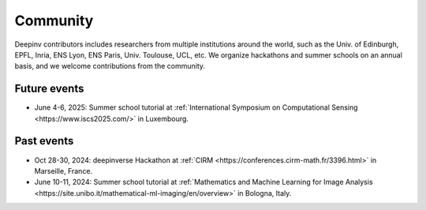 .. _community:

Community
=========

Deepinv contributors includes researchers from multiple institutions around the world,
such as the Univ. of Edinburgh, EPFL, Inria, ENS Lyon, ENS Paris, Univ. Toulouse, UCL, etc.
We organize hackathons and summer schools on an annual basis,
and we welcome contributions from the community.


.. image:: figures/cirm_hackathon.jpg
   :width: 100%
   :alt: deepinverse Hackathon 2024 at CIRM, Marseille, France

Future events
~~~~~~~~~~~~~
- June 4-6, 2025: Summer school tutorial at :ref:`International Symposium on Computational Sensing <https://www.iscs2025.com/>` in Luxembourg.


Past events
~~~~~~~~~~~
- Oct 28-30, 2024: deepinverse Hackathon at :ref:`CIRM <https://conferences.cirm-math.fr/3396.html>` in Marseille, France.
- June 10-11, 2024: Summer school tutorial at :ref:`Mathematics and Machine Learning for Image Analysis <https://site.unibo.it/mathematical-ml-imaging/en/overview>` in Bologna, Italy.